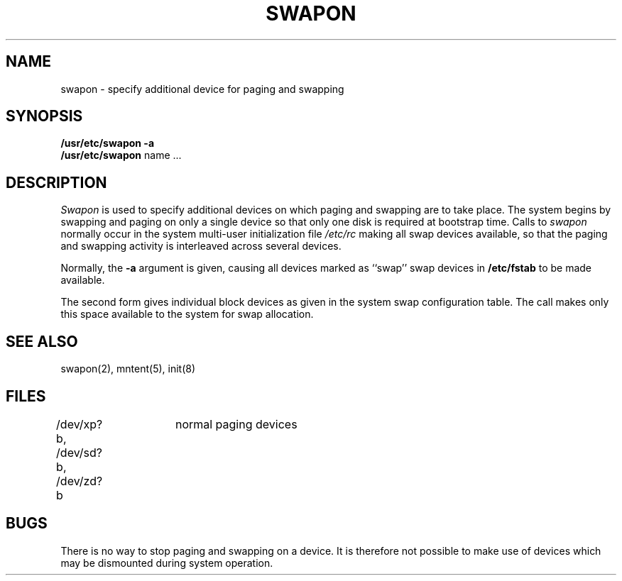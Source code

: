 .\" $Copyright:	$
.\" Copyright (c) 1984, 1985, 1986, 1987, 1988, 1989, 1990 
.\" Sequent Computer Systems, Inc.   All rights reserved.
.\"  
.\" This software is furnished under a license and may be used
.\" only in accordance with the terms of that license and with the
.\" inclusion of the above copyright notice.   This software may not
.\" be provided or otherwise made available to, or used by, any
.\" other person.  No title to or ownership of the software is
.\" hereby transferred.
...
.V= $Header: swapon.8 1.8 87/05/27 $
.TH SWAPON 8 "\*(V)" "4BSD"
.SH NAME
swapon \- specify additional device for paging and swapping
.SH SYNOPSIS
.B "/usr/etc/swapon"
.B \-a
.br
.B "/usr/etc/swapon"
name ...
.SH DESCRIPTION
.I Swapon
is used to specify additional devices on which paging and swapping
are to take place.
The system begins by swapping and paging on only a single device
so that only one disk is required at bootstrap time.
Calls to
.I swapon
normally occur in the system multi-user initialization file
.I /etc/rc
making all swap devices available, so that the paging and swapping
activity is interleaved across several devices.
.PP
Normally, the
.B \-a
argument is given, causing all devices marked as ``swap''
swap devices in
.B /etc/fstab
to be made available.
.PP
The second form gives individual block devices as given
in the system swap configuration table.  The call makes only this space
available to the system for swap allocation.
.SH SEE ALSO
swapon(2),
mntent(5),
init(8)
.SH FILES
.DT
/dev/xp?b,
/dev/sd?b,
/dev/zd?b	normal paging devices
.SH BUGS
There is no way to stop paging and swapping on a device.
It is therefore not possible to make use of devices which may be
dismounted during system operation.
